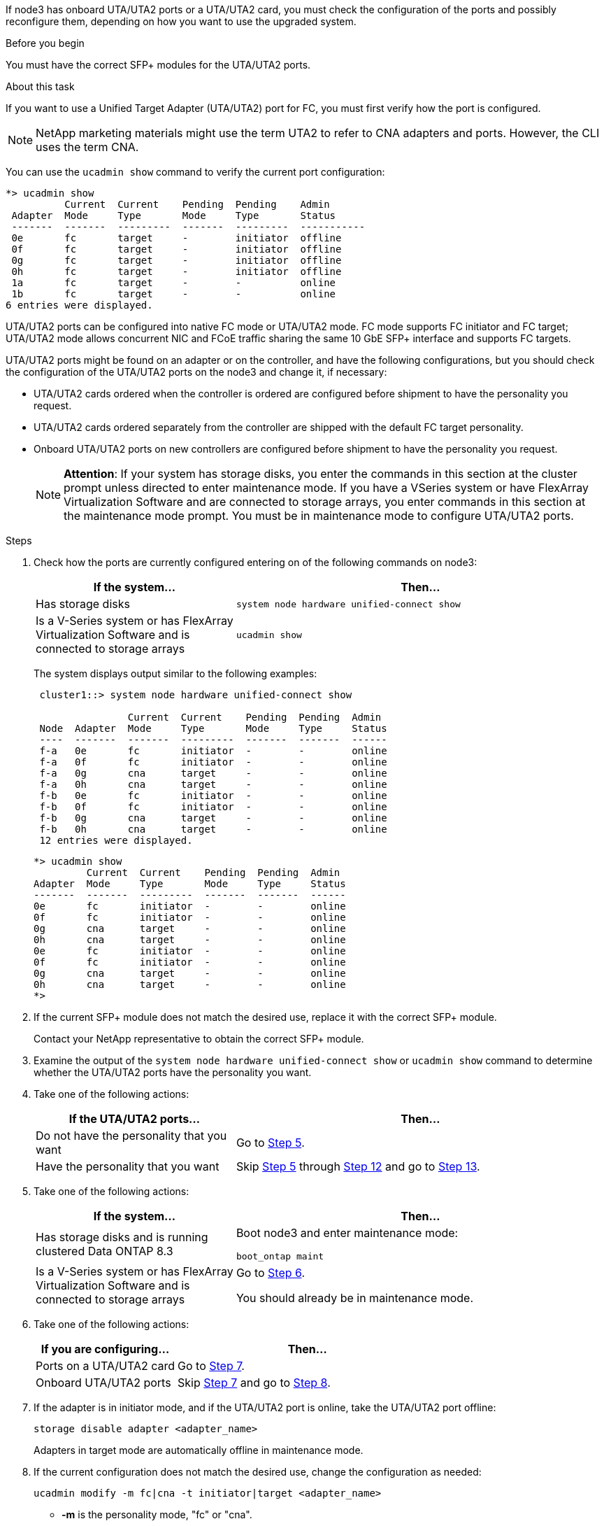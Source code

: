 If node3 has onboard UTA/UTA2 ports or a UTA/UTA2 card, you must check the configuration of the ports and possibly reconfigure them, depending on how you want to use the upgraded system.

.Before you begin

You must have the correct SFP+ modules for the UTA/UTA2 ports.

.About this task

If you want to use a Unified Target Adapter (UTA/UTA2) port for FC, you must first verify how the port is configured.

NOTE: NetApp marketing materials might use the term UTA2 to refer to CNA adapters and ports. However, the CLI uses the term CNA.

You can use the `ucadmin show` command to verify the current port configuration:

----
*> ucadmin show
          Current  Current    Pending  Pending    Admin
 Adapter  Mode     Type       Mode     Type       Status
 -------  -------  ---------  -------  ---------  -----------
 0e       fc       target     -        initiator  offline
 0f       fc       target     -        initiator  offline
 0g       fc       target     -        initiator  offline
 0h       fc       target     -        initiator  offline
 1a       fc       target     -        -          online
 1b       fc       target     -        -          online
6 entries were displayed.
----

UTA/UTA2 ports can be configured into native FC mode or UTA/UTA2 mode. FC mode supports FC initiator and FC target; UTA/UTA2 mode allows concurrent NIC and FCoE traffic sharing the same 10 GbE SFP+ interface and supports FC targets.

UTA/UTA2 ports might be found on an adapter or on the controller, and have the following configurations, but you should check the configuration of the UTA/UTA2 ports on the node3 and change it, if necessary:

* UTA/UTA2 cards ordered when the controller is ordered are configured before shipment to have the personality you request.
* UTA/UTA2 cards ordered separately from the controller are shipped with the default FC target personality.
* Onboard UTA/UTA2 ports on new controllers are configured before shipment to have the personality you request.
+
NOTE: *Attention*: If your system has storage disks, you enter the commands in this section at the cluster prompt unless directed to enter maintenance mode. If you have a VSeries system or have FlexArray Virtualization Software and are connected to storage arrays, you enter commands in this section at the maintenance mode prompt. You must be in maintenance mode to configure UTA/UTA2 ports.

.Steps

. [[step1]]Check how the ports are currently configured entering on of the following commands on node3:
+
[cols="35,65"]
|===
|If the system... |Then...

|Has storage disks
|`system node hardware unified-connect show`
|Is a V-Series system or has FlexArray Virtualization Software and is connected to storage arrays
|`ucadmin show`
|===
+
The system displays output similar to the following examples:
+
----
 cluster1::> system node hardware unified-connect show

                Current  Current    Pending  Pending  Admin
 Node  Adapter  Mode     Type       Mode     Type     Status
 ----  -------  -------  ---------  -------  -------  ------
 f-a   0e       fc       initiator  -        -        online
 f-a   0f       fc       initiator  -        -        online
 f-a   0g       cna      target     -        -        online
 f-a   0h       cna      target     -        -        online
 f-b   0e       fc       initiator  -        -        online
 f-b   0f       fc       initiator  -        -        online
 f-b   0g       cna      target     -        -        online
 f-b   0h       cna      target     -        -        online
 12 entries were displayed.
----
+
----
*> ucadmin show
         Current  Current    Pending  Pending  Admin
Adapter  Mode     Type       Mode     Type     Status
-------  -------  ---------  -------  -------  ------
0e       fc       initiator  -        -        online
0f       fc       initiator  -        -        online
0g       cna      target     -        -        online
0h       cna      target     -        -        online
0e       fc       initiator  -        -        online
0f       fc       initiator  -        -        online
0g       cna      target     -        -        online
0h       cna      target     -        -        online
*>
----

. [[step2]]If the current SFP+ module does not match the desired use, replace it with the correct SFP+ module.
+
Contact your NetApp representative to obtain the correct SFP+ module.

. [[step3]]Examine the output of the `system node hardware unified-connect show` or `ucadmin show` command to determine whether the UTA/UTA2 ports have the personality you want.

. [[step4]]Take one of the following actions:
+
[cols="35,65"]
|===
|If the UTA/UTA2 ports... |Then...

|Do not have the personality that you want
|Go to <<step5,Step 5>>.
|Have the personality that you want
|Skip <<step5,Step 5>> through <<step12,Step 12>> and go to <<step13,Step 13>>.
|===

. [[step5]]Take one of the following actions:
+
[cols="35,65"]
|===
|If the system... |Then...

|Has storage disks and is running clustered Data ONTAP 8.3
|Boot node3 and enter maintenance mode:

`boot_ontap maint`
|Is a V-Series system or has FlexArray Virtualization Software and is connected to storage arrays
|Go to <<step6,Step 6>>.

You should already be in maintenance mode.
|===

. [[step6]]Take one of the following actions:
+
[cols="35,65"]
|===
|If you are configuring... |Then...

|Ports on a UTA/UTA2 card
|Go to <<step7,Step 7>>.
|Onboard UTA/UTA2 ports
|Skip <<step7,Step 7>> and go to <<step8,Step 8>>.
|===

. [[step7]]If the adapter is in initiator mode, and if the UTA/UTA2 port is online, take the UTA/UTA2 port offline:
+
`storage disable adapter <adapter_name>`
+
Adapters in target mode are automatically offline in maintenance mode.

. [[step8]]If the current configuration does not match the desired use, change the configuration as needed:
+
`ucadmin modify -m fc|cna -t initiator|target <adapter_name>`
+
* *-m* is the personality mode, "fc" or "cna".
* *-t* is the FC4 type, "target" or "initiator".
+
NOTE: You need to use the FC initiator for tape drives, FlexArray Virtualization systems, and MetroCluster configurations. You need to use the FC target for SAN clients.

. Verify the settings:
+
`ucadmin show`

. Verify the settings:
+
[cols="35,65"]
|===
|If the system... |Then...

|Has storage disks
a|.. Stop the system:
+
`halt`
+
The system stops at the boot environment prompt.

.. Enter the following command:
+
`boot_ontap`

|Is a V-Series system or has FlexArray Virtualization Software and is connected to storage arrays
|Reboot to maintenance mode:

`boot_netapp maint`
|===

. [[step11]]Verify the settings:
+
[cols="35,65"]
|===
|If the system... |Then...

|Has storage disks
|`system node hardware unified-connect show`
|Is a V-Series or has FlexArray Virtualization Software and is connected to storage arrays
|`ucadmin show`
|===
+
The output in the following examples show that the FC4 type of adapter 1b is changing to "initiator" and that the mode of adapters 2a and 2b is changing to "cna":
+
----
 cluster1::> system node hardware unified-connect show

                Current  Current    Pending  Pending      Admin
 Node  Adapter  Mode     Type       Mode     Type         Status
 ----  -------  -------  ---------  -------  -----------  ------
 f-a   1a       fc       initiator  -        -            online
 f-a   1b       fc       target     -        initiator    online
 f-a   2a       fc       target     cna      -            online
 f-a   2b       fc       target     cna      -            online

 4 entries were displayed.
----
+
----
*> ucadmin show
         Current  Current    Pending  Pending    Admin
Adapter  Mode     Type       Mode     Type       Status
-------  -------  ---------  -------  ---------  ------
1a       fc       initiator  -        -          online
1b       fc       target     -        initiator  online
2a       fc       target     cna      -          online
2b       fc       target     cna      -          online
*>
----

. [[step12]]Place any target ports online by entering one of the following commands, once for each port:
+
[cols="35,65"]
|===
|If the system... |Then...

|Has storage disks
|`network fcp adapter modify -node <node_name> -adapter <adapter_name> -state up`
|Is a V-Series system or has FlexArray Virtualization Software and is connected to storage arrays
|`fcp config <adapter_name> up`
|===

. [[step13]]Cable the port.

. [[step14]]Take one of the following actions:
+
[cols="35,65"]
|===
|If the system... |Then...

|Has storage disks
|Go to link:map_ports_node1_node3.html[Map ports from node1 to node3].
|Is a V-series system or has FlexArray Virtualization Software and is connected to storage arrays
|Return to link:install_boot_node3.html[Install and boot node3] and resume at link:install_boot_node3.html#step7[Step 7].
|===
